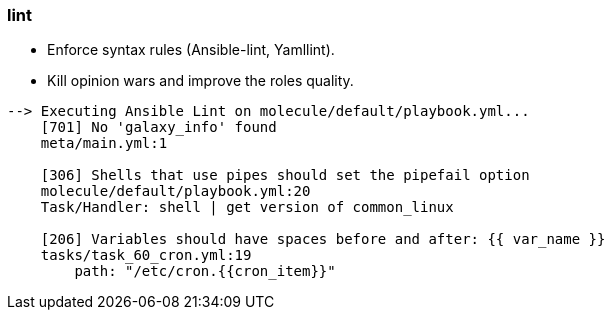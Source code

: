 
### lint

* Enforce syntax rules (Ansible-lint, Yamllint).
* Kill opinion wars and improve the roles quality.

----
--> Executing Ansible Lint on molecule/default/playbook.yml...
    [701] No 'galaxy_info' found
    meta/main.yml:1
    
    [306] Shells that use pipes should set the pipefail option
    molecule/default/playbook.yml:20
    Task/Handler: shell | get version of common_linux
    
    [206] Variables should have spaces before and after: {{ var_name }}
    tasks/task_60_cron.yml:19
        path: "/etc/cron.{{cron_item}}"
----